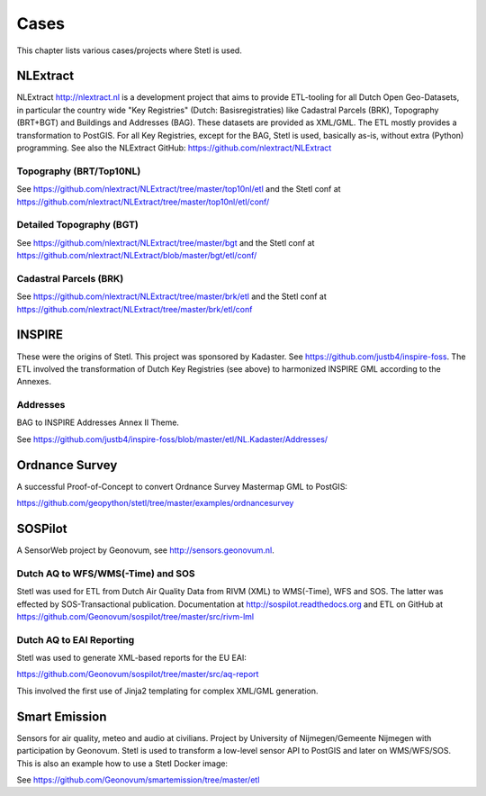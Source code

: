 .. _cases:

Cases
=====

This chapter lists various cases/projects where Stetl is used.

NLExtract
---------

NLExtract http://nlextract.nl is a development project that aims to provide ETL-tooling for all
Dutch Open Geo-Datasets, in particular the country wide
"Key Registries" (Dutch: Basisregistraties) like Cadastral Parcels (BRK), Topography (BRT+BGT) and
Buildings and Addresses (BAG). These datasets are provided as XML/GML. The ETL mostly provides
a transformation to PostGIS. For all Key Registries, except for the BAG, Stetl is used, basically
as-is, without extra (Python) programming.  See also the NLExtract GitHub:
https://github.com/nlextract/NLExtract

Topography (BRT/Top10NL)
~~~~~~~~~~~~~~~~~~~~~~~~

See https://github.com/nlextract/NLExtract/tree/master/top10nl/etl and the Stetl conf at
https://github.com/nlextract/NLExtract/tree/master/top10nl/etl/conf/

Detailed Topography (BGT)
~~~~~~~~~~~~~~~~~~~~~~~~~

See https://github.com/nlextract/NLExtract/tree/master/bgt and the Stetl conf at
https://github.com/nlextract/NLExtract/blob/master/bgt/etl/conf/

Cadastral Parcels (BRK)
~~~~~~~~~~~~~~~~~~~~~~~

See https://github.com/nlextract/NLExtract/tree/master/brk/etl
and the Stetl conf at https://github.com/nlextract/NLExtract/tree/master/brk/etl/conf

INSPIRE
-------

These were the origins of Stetl. This project was sponsored by Kadaster.
See https://github.com/justb4/inspire-foss. The ETL involved the transformation of Dutch Key Registries (see above)
to harmonized INSPIRE GML according to the Annexes.

Addresses
~~~~~~~~~

BAG to INSPIRE Addresses Annex II Theme.

See https://github.com/justb4/inspire-foss/blob/master/etl/NL.Kadaster/Addresses/

Ordnance Survey
---------------

A successful Proof-of-Concept to convert Ordnance Survey Mastermap GML to PostGIS:

https://github.com/geopython/stetl/tree/master/examples/ordnancesurvey

SOSPilot
--------

A SensorWeb project by Geonovum, see http://sensors.geonovum.nl.

Dutch AQ to WFS/WMS(-Time) and SOS
~~~~~~~~~~~~~~~~~~~~~~~~~~~~~~~~~~

Stetl was used
for ETL from Dutch Air Quality Data from RIVM (XML) to WMS(-Time), WFS and SOS.
The latter was effected by SOS-Transactional publication. Documentation at
http://sospilot.readthedocs.org and ETL on GitHub at
https://github.com/Geonovum/sospilot/tree/master/src/rivm-lml

Dutch AQ to EAI Reporting
~~~~~~~~~~~~~~~~~~~~~~~~~

Stetl was used to generate XML-based reports for the EU EAI:

https://github.com/Geonovum/sospilot/tree/master/src/aq-report

This involved the first use of Jinja2 templating for complex XML/GML generation.

Smart Emission
--------------

Sensors for air quality, meteo and audio  at civilians. Project by University of Nijmegen/Gemeente Nijmegen with participation
by Geonovum. Stetl is used to transform a low-level sensor API to PostGIS and later on WMS/WFS/SOS.
This is also an example how to use a Stetl Docker image:

See https://github.com/Geonovum/smartemission/tree/master/etl
